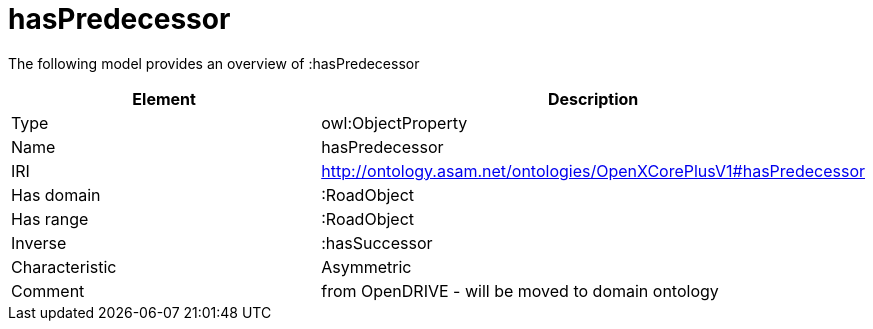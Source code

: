 // This file was created automatically by title Untitled No version .
// DO NOT EDIT!

= hasPredecessor

//Include information from owl files

The following model provides an overview of :hasPredecessor

|===
|Element |Description

|Type
|owl:ObjectProperty

|Name
|hasPredecessor

|IRI
|http://ontology.asam.net/ontologies/OpenXCorePlusV1#hasPredecessor

|Has domain
|:RoadObject

|Has range
|:RoadObject

|Inverse
|:hasSuccessor

|Characteristic
|Asymmetric

|Comment
|from OpenDRIVE - will be moved to domain ontology

|===